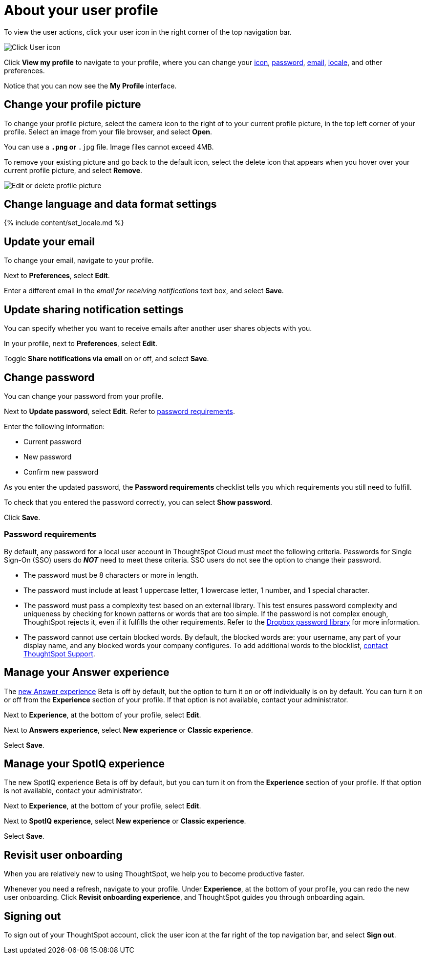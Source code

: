 = About your user profile
:last_updated: 10/7/2021
:linkattrs:
:experimental:
:page-aliases: /end-user/introduction/about-user.adoc
:summary: The user icon lets you view your profile, adjust language options, specify notification preferences, revisit onboarding, manage your Answer experience, or sign out of ThoughtSpot.

To view the user actions, click your user icon in the right corner of the top navigation bar.

image::user-icon.png[Click User icon]

Click *View my profile* to navigate to your profile, where you can change your <<profile-picture,icon>>, <<password,password>>, <<email,email>>, <<language,locale>>, and other  preferences.

Notice that you can now see the *My Profile* interface.

[#profile-picture]
== Change your profile picture

To change your profile picture, select the camera icon to the right of to your current profile picture, in the top left corner of your profile.
Select an image from your file browser, and select *Open*.

You can use a `*.png` or `*.jpg` file.
Image files cannot exceed 4MB.

To remove your existing picture and go back to the default icon, select the delete icon that appears when you hover over your current profile picture, and select *Remove*.

image::profile-picture-edit-delete.png[Edit or delete profile picture ]

[#language]
== Change language and data format settings

{% include content/set_locale.md %}

[#email]
== Update your email

To change your email, navigate to your profile.

Next to *Preferences*, select *Edit*.

Enter a different email in the _email for receiving notifications_ text box, and select *Save*.

[#notifications]
== Update sharing notification settings

You can specify whether you want to receive emails after another user shares objects with you.

In your profile, next to *Preferences*, select *Edit*.

Toggle *Share notifications via email* on or off, and select *Save*.

[#password]
== Change password

You can change your password from your profile.

Next to *Update password*, select *Edit*.
Refer to <<password-requirements,password requirements>>.

Enter the following information:

* Current password
* New password
* Confirm new password

As you enter the updated password, the *Password requirements* checklist tells you which requirements you still need to fulfill.

To check that you entered the password correctly, you can select *Show password*.

Click *Save*.

[#password-requirements]
=== Password requirements

By default, any password for a local user account in ThoughtSpot Cloud must meet the following criteria.
Passwords for Single Sign-On (SSO) users do *_NOT_* need to meet these criteria.
SSO users do not see the option to change their password.

* The password must be 8 characters or more in length.
* The password must include at least 1 uppercase letter, 1 lowercase letter, 1 number, and 1 special character.
* The password must pass a complexity test based on an external library.
This test ensures password complexity and uniqueness by checking for known patterns or words that are too simple.
If the password is not complex enough, ThoughtSpot rejects it, even if it fulfills the other requirements.
Refer to the https://github.com/dropbox/zxcvbn[Dropbox password library] for more information.
* The password cannot use certain blocked words.
By default, the blocked words are: your username, any part of your display name, and any blocked words your company configures.
To add additional words to the blocklist, xref:support-contact.adoc[contact ThoughtSpot Support].

[#new-answer-experience]
== Manage your Answer experience

The xref:answer-experience-new.adoc[new Answer experience] [.badge.badge-update]#Beta# is off by default, but the option to turn it on or off individually is on by default.
You can turn it on or off from the *Experience* section of your profile.
If that option is not available, contact your administrator.

Next to *Experience*, at the bottom of your profile, select *Edit*.

Next to *Answers experience*, select *New experience* or *Classic experience*.

Select *Save*.

[#new-spotiq-experience]
== Manage your SpotIQ experience

The new SpotIQ experience [.badge.badge-update]#Beta# is off by default, but you can turn it on from the *Experience* section of your profile.
If that option is not available, contact your administrator.

Next to *Experience*, at the bottom of your profile, select *Edit*.

Next to *SpotIQ experience*, select *New experience* or *Classic experience*.

Select *Save*.

[#onboarding]
== Revisit user onboarding

When you are relatively new to using ThoughtSpot, we help you to become productive faster.

Whenever you need a refresh, navigate to your profile.
Under *Experience*, at the bottom of your profile, you can redo the new user onboarding.
Click *Revisit onboarding experience*, and ThoughtSpot guides you through onboarding again.

[#sign-out]
== Signing out

To sign out of your ThoughtSpot account, click the user icon at the far right of the top navigation bar, and select *Sign out*.
